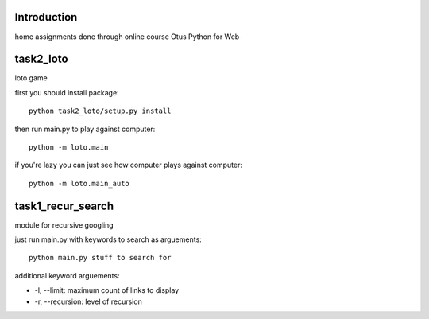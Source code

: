 Introduction
^^^^^^^^^^^^^^^^^^^^^^^^^
home assignments done through online course Otus Python for Web

task2_loto
^^^^^^^^^^^^^^^^^^^^^^^^^
loto game

first you should install package: ::

    python task2_loto/setup.py install

then run main.py to play against computer: ::

    python -m loto.main

if you're lazy you can just see how computer plays against computer: ::

    python -m loto.main_auto


task1_recur_search
^^^^^^^^^^^^^^^^^^^^^^^^^
module for recursive googling

just run main.py with keywords to search as arguements: ::

    python main.py stuff to search for

additional keyword arguements:

* -l, --limit: maximum count of links to display
* -r, --recursion: level of recursion
